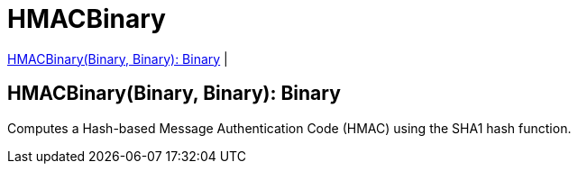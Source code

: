 = HMACBinary

<<hmacbinary1>> |


[[hmacbinary1]]
== HMACBinary(Binary, Binary): Binary

Computes a Hash-based Message Authentication Code (HMAC) using the SHA1 hash function.

